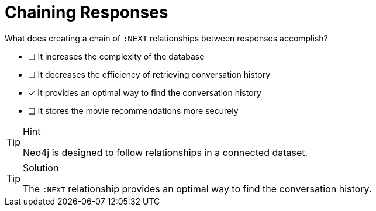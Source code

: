 [.question]
= Chaining Responses

What does creating a chain of `:NEXT` relationships between responses accomplish?

* [ ] It increases the complexity of the database
* [ ] It decreases the efficiency of retrieving conversation history
* [*] It provides an optimal way to find the conversation history
* [ ] It stores the movie recommendations more securely


[TIP,role=hint]
.Hint
====
Neo4j is designed to follow relationships in a connected dataset.
====


[TIP,role=solution]
.Solution
====
The `:NEXT` relationship provides an optimal way to find the conversation history.
====
